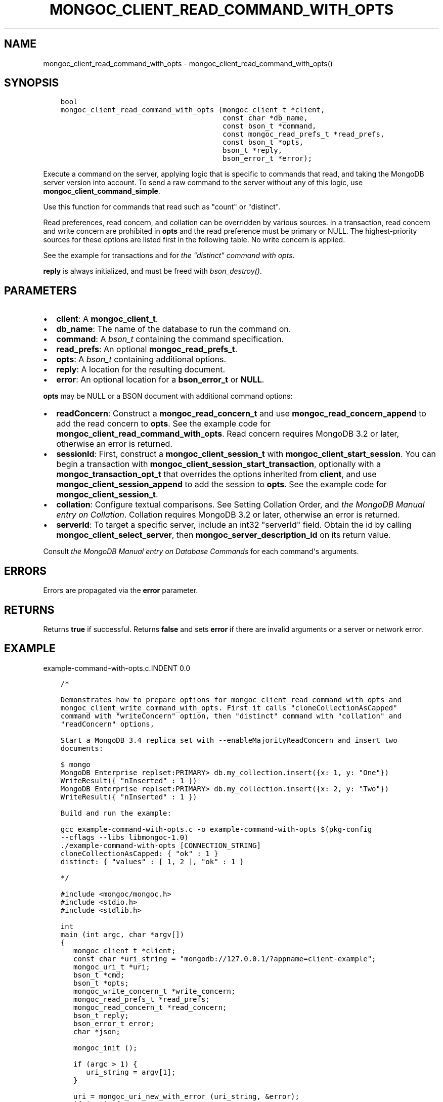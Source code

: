 .\" Man page generated from reStructuredText.
.
.TH "MONGOC_CLIENT_READ_COMMAND_WITH_OPTS" "3" "Jan 24, 2019" "1.13.1" "MongoDB C Driver"
.SH NAME
mongoc_client_read_command_with_opts \- mongoc_client_read_command_with_opts()
.
.nr rst2man-indent-level 0
.
.de1 rstReportMargin
\\$1 \\n[an-margin]
level \\n[rst2man-indent-level]
level margin: \\n[rst2man-indent\\n[rst2man-indent-level]]
-
\\n[rst2man-indent0]
\\n[rst2man-indent1]
\\n[rst2man-indent2]
..
.de1 INDENT
.\" .rstReportMargin pre:
. RS \\$1
. nr rst2man-indent\\n[rst2man-indent-level] \\n[an-margin]
. nr rst2man-indent-level +1
.\" .rstReportMargin post:
..
.de UNINDENT
. RE
.\" indent \\n[an-margin]
.\" old: \\n[rst2man-indent\\n[rst2man-indent-level]]
.nr rst2man-indent-level -1
.\" new: \\n[rst2man-indent\\n[rst2man-indent-level]]
.in \\n[rst2man-indent\\n[rst2man-indent-level]]u
..
.SH SYNOPSIS
.INDENT 0.0
.INDENT 3.5
.sp
.nf
.ft C
bool
mongoc_client_read_command_with_opts (mongoc_client_t *client,
                                      const char *db_name,
                                      const bson_t *command,
                                      const mongoc_read_prefs_t *read_prefs,
                                      const bson_t *opts,
                                      bson_t *reply,
                                      bson_error_t *error);
.ft P
.fi
.UNINDENT
.UNINDENT
.sp
Execute a command on the server, applying logic that is specific to commands that read, and taking the MongoDB server version into account. To send a raw command to the server without any of this logic, use \fBmongoc_client_command_simple\fP\&.
.sp
Use this function for commands that read such as "count" or "distinct".
.sp
Read preferences, read concern, and collation can be overridden by various sources. In a transaction, read concern and write concern are prohibited in \fBopts\fP and the read preference must be primary or NULL. The highest\-priority sources for these options are listed first in the following table. No write concern is applied.
.TS
center;
|l|l|l|.
_
T{
Read Preferences
T}	T{
Read Concern
T}	T{
Collation
T}
_
T{
\fBread_prefs\fP
T}	T{
\fBopts\fP
T}	T{
\fBopts\fP
T}
_
T{
Transaction
T}	T{
Transaction
T}	T{
T}
_
T{
\fBclient\fP
T}	T{
T}	T{
T}
_
.TE
.sp
See the example for transactions and for \fI\%the "distinct" command with opts\fP\&.
.sp
\fBreply\fP is always initialized, and must be freed with \fI\%bson_destroy()\fP\&.
.SH PARAMETERS
.INDENT 0.0
.IP \(bu 2
\fBclient\fP: A \fBmongoc_client_t\fP\&.
.IP \(bu 2
\fBdb_name\fP: The name of the database to run the command on.
.IP \(bu 2
\fBcommand\fP: A \fI\%bson_t\fP containing the command specification.
.IP \(bu 2
\fBread_prefs\fP: An optional \fBmongoc_read_prefs_t\fP\&.
.IP \(bu 2
\fBopts\fP: A \fI\%bson_t\fP containing additional options.
.IP \(bu 2
\fBreply\fP: A location for the resulting document.
.IP \(bu 2
\fBerror\fP: An optional location for a \fBbson_error_t\fP or \fBNULL\fP\&.
.UNINDENT
.sp
\fBopts\fP may be NULL or a BSON document with additional command options:
.INDENT 0.0
.IP \(bu 2
\fBreadConcern\fP: Construct a \fBmongoc_read_concern_t\fP and use \fBmongoc_read_concern_append\fP to add the read concern to \fBopts\fP\&. See the example code for \fBmongoc_client_read_command_with_opts\fP\&. Read concern requires MongoDB 3.2 or later, otherwise an error is returned.
.IP \(bu 2
\fBsessionId\fP: First, construct a \fBmongoc_client_session_t\fP with \fBmongoc_client_start_session\fP\&. You can begin a transaction with \fBmongoc_client_session_start_transaction\fP, optionally with a \fBmongoc_transaction_opt_t\fP that overrides the options inherited from \fBclient\fP, and use \fBmongoc_client_session_append\fP to add the session to \fBopts\fP\&. See the example code for \fBmongoc_client_session_t\fP\&.
.IP \(bu 2
\fBcollation\fP: Configure textual comparisons. See Setting Collation Order, and \fI\%the MongoDB Manual entry on Collation\fP\&. Collation requires MongoDB 3.2 or later, otherwise an error is returned.
.IP \(bu 2
\fBserverId\fP: To target a specific server, include an int32 "serverId" field. Obtain the id by calling \fBmongoc_client_select_server\fP, then \fBmongoc_server_description_id\fP on its return value.
.UNINDENT
.sp
Consult \fI\%the MongoDB Manual entry on Database Commands\fP for each command\(aqs arguments.
.SH ERRORS
.sp
Errors are propagated via the \fBerror\fP parameter.
.SH RETURNS
.sp
Returns \fBtrue\fP if successful. Returns \fBfalse\fP and sets \fBerror\fP if there are invalid arguments or a server or network error.
.SH EXAMPLE
example\-command\-with\-opts.c.INDENT 0.0
.INDENT 3.5
.sp
.nf
.ft C
/*

Demonstrates how to prepare options for mongoc_client_read_command_with_opts and
mongoc_client_write_command_with_opts. First it calls "cloneCollectionAsCapped"
command with "writeConcern" option, then "distinct" command with "collation" and
"readConcern" options,

Start a MongoDB 3.4 replica set with \-\-enableMajorityReadConcern and insert two
documents:

$ mongo
MongoDB Enterprise replset:PRIMARY> db.my_collection.insert({x: 1, y: "One"})
WriteResult({ "nInserted" : 1 })
MongoDB Enterprise replset:PRIMARY> db.my_collection.insert({x: 2, y: "Two"})
WriteResult({ "nInserted" : 1 })

Build and run the example:

gcc example\-command\-with\-opts.c \-o example\-command\-with\-opts $(pkg\-config
\-\-cflags \-\-libs libmongoc\-1.0)
\&./example\-command\-with\-opts [CONNECTION_STRING]
cloneCollectionAsCapped: { "ok" : 1 }
distinct: { "values" : [ 1, 2 ], "ok" : 1 }

*/

#include <mongoc/mongoc.h>
#include <stdio.h>
#include <stdlib.h>

int
main (int argc, char *argv[])
{
   mongoc_client_t *client;
   const char *uri_string = "mongodb://127.0.0.1/?appname=client\-example";
   mongoc_uri_t *uri;
   bson_t *cmd;
   bson_t *opts;
   mongoc_write_concern_t *write_concern;
   mongoc_read_prefs_t *read_prefs;
   mongoc_read_concern_t *read_concern;
   bson_t reply;
   bson_error_t error;
   char *json;

   mongoc_init ();

   if (argc > 1) {
      uri_string = argv[1];
   }

   uri = mongoc_uri_new_with_error (uri_string, &error);
   if (!uri) {
      fprintf (stderr,
               "failed to parse URI: %s\en"
               "error message:       %s\en",
               uri_string,
               error.message);
      return EXIT_FAILURE;
   }

   client = mongoc_client_new_from_uri (uri);
   if (!client) {
      return EXIT_FAILURE;
   }

   mongoc_client_set_error_api (client, 2);

   cmd = BCON_NEW ("cloneCollectionAsCapped",
                   BCON_UTF8 ("my_collection"),
                   "toCollection",
                   BCON_UTF8 ("my_capped_collection"),
                   "size",
                   BCON_INT64 (1024 * 1024));

   /* include write concern "majority" in command options */
   write_concern = mongoc_write_concern_new ();
   mongoc_write_concern_set_wmajority (write_concern, 10000 /* wtimeoutMS */);
   opts = bson_new ();
   mongoc_write_concern_append (write_concern, opts);

   if (mongoc_client_write_command_with_opts (
          client, "test", cmd, opts, &reply, &error)) {
      json = bson_as_canonical_extended_json (&reply, NULL);
      printf ("cloneCollectionAsCapped: %s\en", json);
      bson_free (json);
   } else {
      fprintf (stderr, "cloneCollectionAsCapped: %s\en", error.message);
   }

   bson_free (cmd);
   bson_free (opts);

   /* distinct values of "x" in "my_collection" where "y" sorts after "one" */
   cmd = BCON_NEW ("distinct",
                   BCON_UTF8 ("my_collection"),
                   "key",
                   BCON_UTF8 ("x"),
                   "query",
                   "{",
                   "y",
                   "{",
                   "$gt",
                   BCON_UTF8 ("one"),
                   "}",
                   "}");

   read_prefs = mongoc_read_prefs_new (MONGOC_READ_SECONDARY);

   /* "One" normally sorts before "one"; make "One" sort after "one" */
   opts = BCON_NEW ("collation",
                    "{",
                    "locale",
                    BCON_UTF8 ("en_US"),
                    "caseFirst",
                    BCON_UTF8 ("lower"),
                    "}");

   /* add a read concern to "opts" */
   read_concern = mongoc_read_concern_new ();
   mongoc_read_concern_set_level (read_concern,
                                  MONGOC_READ_CONCERN_LEVEL_MAJORITY);

   mongoc_read_concern_append (read_concern, opts);

   if (mongoc_client_read_command_with_opts (
          client, "test", cmd, read_prefs, opts, &reply, &error)) {
      json = bson_as_canonical_extended_json (&reply, NULL);
      printf ("distinct: %s\en", json);
      bson_free (json);
   } else {
      fprintf (stderr, "distinct: %s\en", error.message);
   }

   bson_destroy (cmd);
   bson_destroy (opts);
   bson_destroy (&reply);
   mongoc_read_prefs_destroy (read_prefs);
   mongoc_read_concern_destroy (read_concern);
   mongoc_write_concern_destroy (write_concern);
   mongoc_uri_destroy (uri);
   mongoc_client_destroy (client);

   mongoc_cleanup ();

   return EXIT_SUCCESS;
}

.ft P
.fi
.UNINDENT
.UNINDENT
.SH AUTHOR
MongoDB, Inc
.SH COPYRIGHT
2017-present, MongoDB, Inc
.\" Generated by docutils manpage writer.
.

